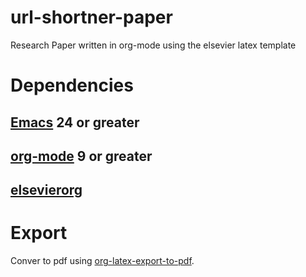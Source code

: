 * url-shortner-paper
Research Paper written in org-mode using the elsevier latex template
* Dependencies
** [[https://www.gnu.org/software/emacs/download.html][Emacs]] 24 or greater
** [[https://orgmode.org/org.html#Installation][org-mode]] 9 or greater
** [[https://github.com/schnorr/elsevierorg][elsevierorg]]
* Export
Conver to pdf using [[https://orgmode.org/manual/LaTeX_002fPDF-export-commands.html][org-latex-export-to-pdf]].
